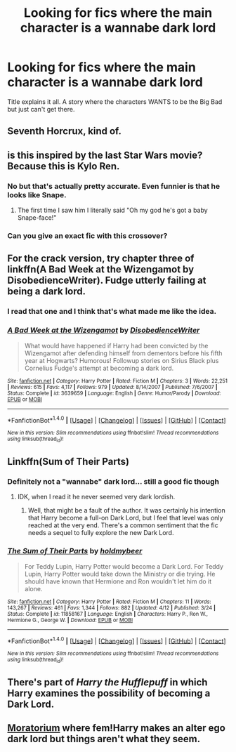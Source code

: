 #+TITLE: Looking for fics where the main character is a wannabe dark lord

* Looking for fics where the main character is a wannabe dark lord
:PROPERTIES:
:Author: Theonewholives2
:Score: 14
:DateUnix: 1475005386.0
:DateShort: 2016-Sep-27
:FlairText: Request
:END:
Title explains it all. A story where the characters WANTS to be the Big Bad but just can't get there.


** Seventh Horcrux, kind of.
:PROPERTIES:
:Score: 13
:DateUnix: 1475006708.0
:DateShort: 2016-Sep-27
:END:


** is this inspired by the last Star Wars movie? Because this is Kylo Ren.
:PROPERTIES:
:Score: 11
:DateUnix: 1475010227.0
:DateShort: 2016-Sep-28
:END:

*** No but that's actually pretty accurate. Even funnier is that he looks like Snape.
:PROPERTIES:
:Author: Theonewholives2
:Score: 10
:DateUnix: 1475012125.0
:DateShort: 2016-Sep-28
:END:

**** The first time I saw him I literally said "Oh my god he's got a baby Snape-face!"
:PROPERTIES:
:Author: Averant
:Score: 1
:DateUnix: 1475298294.0
:DateShort: 2016-Oct-01
:END:


*** Can you give an exact fic with this crossover?
:PROPERTIES:
:Author: angus_barker
:Score: 2
:DateUnix: 1475053443.0
:DateShort: 2016-Sep-28
:END:


** For the crack version, try chapter three of linkffn(A Bad Week at the Wizengamot by DisobedienceWriter). Fudge utterly failing at being a dark lord.
:PROPERTIES:
:Author: t1mepiece
:Score: 4
:DateUnix: 1475013736.0
:DateShort: 2016-Sep-28
:END:

*** I read that one and I think that's what made me like the idea.
:PROPERTIES:
:Author: Theonewholives2
:Score: 5
:DateUnix: 1475013988.0
:DateShort: 2016-Sep-28
:END:


*** [[http://www.fanfiction.net/s/3639659/1/][*/A Bad Week at the Wizengamot/*]] by [[https://www.fanfiction.net/u/1228238/DisobedienceWriter][/DisobedienceWriter/]]

#+begin_quote
  What would have happened if Harry had been convicted by the Wizengamot after defending himself from dementors before his fifth year at Hogwarts? Humorous! Followup stories on Sirius Black plus Cornelius Fudge's attempt at becoming a dark lord.
#+end_quote

^{/Site/: [[http://www.fanfiction.net/][fanfiction.net]] *|* /Category/: Harry Potter *|* /Rated/: Fiction M *|* /Chapters/: 3 *|* /Words/: 22,251 *|* /Reviews/: 615 *|* /Favs/: 4,117 *|* /Follows/: 979 *|* /Updated/: 8/14/2007 *|* /Published/: 7/6/2007 *|* /Status/: Complete *|* /id/: 3639659 *|* /Language/: English *|* /Genre/: Humor/Parody *|* /Download/: [[http://www.ff2ebook.com/old/ffn-bot/index.php?id=3639659&source=ff&filetype=epub][EPUB]] or [[http://www.ff2ebook.com/old/ffn-bot/index.php?id=3639659&source=ff&filetype=mobi][MOBI]]}

--------------

*FanfictionBot*^{1.4.0} *|* [[[https://github.com/tusing/reddit-ffn-bot/wiki/Usage][Usage]]] | [[[https://github.com/tusing/reddit-ffn-bot/wiki/Changelog][Changelog]]] | [[[https://github.com/tusing/reddit-ffn-bot/issues/][Issues]]] | [[[https://github.com/tusing/reddit-ffn-bot/][GitHub]]] | [[[https://www.reddit.com/message/compose?to=tusing][Contact]]]

^{/New in this version: Slim recommendations using/ ffnbot!slim! /Thread recommendations using/ linksub(thread_id)!}
:PROPERTIES:
:Author: FanfictionBot
:Score: 1
:DateUnix: 1475013761.0
:DateShort: 2016-Sep-28
:END:


** Linkffn(Sum of Their Parts)
:PROPERTIES:
:Author: Ch1pp
:Score: 3
:DateUnix: 1475025602.0
:DateShort: 2016-Sep-28
:END:

*** Definitely not a "wannabe" dark lord... still a good fic though
:PROPERTIES:
:Author: Ember_Rising
:Score: 3
:DateUnix: 1475030958.0
:DateShort: 2016-Sep-28
:END:

**** IDK, when I read it he never seemed very dark lordish.
:PROPERTIES:
:Author: Ch1pp
:Score: 2
:DateUnix: 1475043526.0
:DateShort: 2016-Sep-28
:END:

***** Well, that might be a fault of the author. It was certainly his intention that Harry become a full-on Dark Lord, but I feel that level was only reached at the very end. There's a common sentiment that the fic needs a sequel to fully explore the new Dark Lord.
:PROPERTIES:
:Author: Ember_Rising
:Score: 2
:DateUnix: 1475075579.0
:DateShort: 2016-Sep-28
:END:


*** [[http://www.fanfiction.net/s/11858167/1/][*/The Sum of Their Parts/*]] by [[https://www.fanfiction.net/u/7396284/holdmybeer][/holdmybeer/]]

#+begin_quote
  For Teddy Lupin, Harry Potter would become a Dark Lord. For Teddy Lupin, Harry Potter would take down the Ministry or die trying. He should have known that Hermione and Ron wouldn't let him do it alone.
#+end_quote

^{/Site/: [[http://www.fanfiction.net/][fanfiction.net]] *|* /Category/: Harry Potter *|* /Rated/: Fiction M *|* /Chapters/: 11 *|* /Words/: 143,267 *|* /Reviews/: 461 *|* /Favs/: 1,344 *|* /Follows/: 882 *|* /Updated/: 4/12 *|* /Published/: 3/24 *|* /Status/: Complete *|* /id/: 11858167 *|* /Language/: English *|* /Characters/: Harry P., Ron W., Hermione G., George W. *|* /Download/: [[http://www.ff2ebook.com/old/ffn-bot/index.php?id=11858167&source=ff&filetype=epub][EPUB]] or [[http://www.ff2ebook.com/old/ffn-bot/index.php?id=11858167&source=ff&filetype=mobi][MOBI]]}

--------------

*FanfictionBot*^{1.4.0} *|* [[[https://github.com/tusing/reddit-ffn-bot/wiki/Usage][Usage]]] | [[[https://github.com/tusing/reddit-ffn-bot/wiki/Changelog][Changelog]]] | [[[https://github.com/tusing/reddit-ffn-bot/issues/][Issues]]] | [[[https://github.com/tusing/reddit-ffn-bot/][GitHub]]] | [[[https://www.reddit.com/message/compose?to=tusing][Contact]]]

^{/New in this version: Slim recommendations using/ ffnbot!slim! /Thread recommendations using/ linksub(thread_id)!}
:PROPERTIES:
:Author: FanfictionBot
:Score: 1
:DateUnix: 1475025625.0
:DateShort: 2016-Sep-28
:END:


** There's part of /Harry the Hufflepuff/ in which Harry examines the possibility of becoming a Dark Lord.
:PROPERTIES:
:Score: 2
:DateUnix: 1475006894.0
:DateShort: 2016-Sep-27
:END:


** [[https://www.fanfiction.net/s/9486886/1/Moratorium][Moratorium]] where fem!Harry makes an alter ego dark lord but things aren't what they seem.
:PROPERTIES:
:Author: driftea
:Score: 1
:DateUnix: 1475031577.0
:DateShort: 2016-Sep-28
:END:
